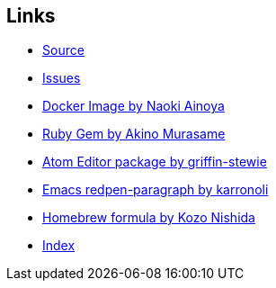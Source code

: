 [[links]]
Links
-----

* https://github.com/redpen-cc/redpen[Source]
* https://github.com/redpen-cc/redpen/issues?state=open[Issues]
* https://hub.docker.com/r/ainoya/redpen-server/[Docker Image by Naoki
Ainoya]
* https://rubygems.org/gems/redpen_ruby[Ruby Gem by Akino Murasame]
* https://atom.io/packages/redpen/[Atom Editor package by
griffin-stewie]
* https://libraries.io/emacs/redpen-paragraph/[Emacs redpen-paragraph by
karronoli]
* http://brewformulas.org/Redpen[Homebrew formula by Kozo Nishida]
* link:genindex.html[Index]
